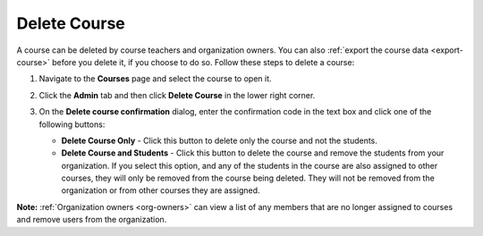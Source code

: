 .. _delete-course:

Delete Course
=============
A course can be deleted by course teachers and organization owners. You can also :ref:`export the course data <export-course>` before you delete it, if you choose to do so. Follow these steps to delete a course:

1. Navigate to the **Courses** page and select the course to open it.
2. Click the **Admin** tab and then click **Delete Course** in the lower right corner.

   .. image:: /img/class_delete.png
      :alt: Delete Course

3. On the **Delete course confirmation** dialog, enter the confirmation code in the text box and click one of the following buttons:

   .. image: /img/deleteclass.png
      :alt: Delete Course Confirmation

   - **Delete Course Only** - Click this button to delete only the course and not the students.
   - **Delete Course and Students** - Click this button to delete the course and remove the students from your organization. If you select this option, and any of the students in the course are also assigned to other courses, they will only be removed from the course being deleted. They will not be removed from the organization or from other courses they are assigned. 

**Note:** :ref:`Organization owners <org-owners>` can view a list of any members that are no longer assigned to courses and remove users from the organization. 
